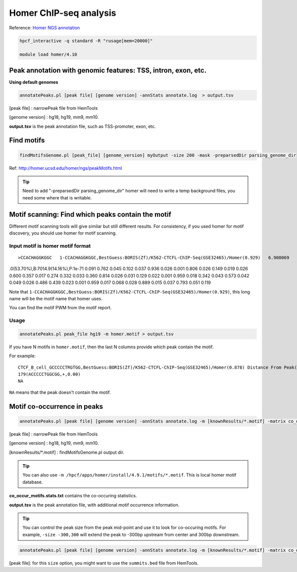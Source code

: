 Homer ChIP-seq analysis
=======================

Reference: `Homer NGS annotation <http://homer.ucsd.edu/homer/ngs/annotation.html>`_

.. code:: bash

	hpcf_interactive -q standard -R "rusage[mem=20000]"

	module load homer/4.10



Peak annotation with genomic features: TSS, intron, exon, etc.
^^^^^^^^^^^^^^^^^^^^^^^^^^^^^^^^^^^^^^^^^^^^^^^^^^^^^^^^^^^^^^

**Using default genomes**

.. code:: bash

	annotatePeaks.pl [peak file] [genome version] -annStats annotate.log  > output.tsv

[peak file] : narrowPeak file from HemTools

[genome version] : hg18, hg19, mm9, mm10.

**output.tsv** is the peak annotation file, such as TSS-promoter, exon, etc.

Find motifs 
^^^^^^^^^^^

.. code:: bash

	findMotifsGenome.pl [peak_file] [genome_version] myOutput -size 200 -mask -preparsedDir parsing_genome_dir

Ref: http://homer.ucsd.edu/homer/ngs/peakMotifs.html

.. tip:: Need to add "-preparsedDir parsing_genome_dir"  homer will need to write a temp background files, you need some where that is writable.

Motif scanning: Find which peaks contain the motif
^^^^^^^^^^^^^^^^^^^^^^^^

Different motif scanning tools will give similar but still different results. For consistency, if you used homer for motif discovery, you should use homer for motif scanning.

Input motif is homer motif format
-----

::

>CCACHAGGKGGC	1-CCACHAGGKGGC,BestGuess:BORIS(Zf)/K562-CTCFL-ChIP-Seq(GSE32465)/Homer(0.929)	6.908069	-165.654312	0	T:203
.0(53.70%),B:7014.9(14.16%),P:1e-71
0.091	0.762	0.045	0.102
0.037	0.936	0.026	0.001
0.806	0.026	0.149	0.019
0.026	0.600	0.357	0.017
0.274	0.332	0.033	0.360
0.814	0.026	0.031	0.129
0.022	0.001	0.959	0.018
0.342	0.043	0.573	0.042
0.049	0.026	0.486	0.439
0.023	0.001	0.959	0.017
0.068	0.028	0.889	0.015
0.037	0.793	0.051	0.119

Note that ``1-CCACHAGGKGGC,BestGuess:BORIS(Zf)/K562-CTCFL-ChIP-Seq(GSE32465)/Homer(0.929)``, this long name will be the motif name that homer uses.

You can find the motif PWM from the motif report.

.. image:: ../../images/homer_motif_example.png
	:align: center


Usage
----

.. code:: bash

	annotatePeaks.pl peak_file hg19 -m homer.motif > output.tsv

If you have N motifs in ``homer.motif``, then the last N columns provide which peak contain the motif.

For example:

::

	CTCF_B_cell_GCCCCCTRGTGG,BestGuess:BORIS(Zf)/K562-CTCFL-ChIP-Seq(GSE32465)/Homer(0.878) Distance From Peak(sequence,strand,conservation) 
	179(ACCCCCTGGCGG,+,0.00)
	NA

``NA`` means that the peak doesn't contain the motif.

Motif co-occurrence in peaks 
^^^^^^^^^^^^^^^^^^^^^^^^^^^^

.. code:: bash

	annotatePeaks.pl [peak file] [genome version] -annStats annotate.log -m [knownResults/*.motif] -matrix co_occur_motifs > output.tsv

[peak file] : narrowPeak file from HemTools

[genome version] : hg18, hg19, mm9, mm10.

[knownResults/*.motif] : findMotifsGenome.pl output dir.

.. tip:: You can also use ``-m /hpcf/apps/homer/install/4.9.1/motifs/*.motif``. This is local homer motif database.

**co_occur_motifs.stats.txt** contains the co-occuring statistics.

**output.tsv** is the peak annotation file, with additional motif occurrence information.

.. tip:: You can control the peak size from the peak mid-point and use it to look for co-occuring motifs. For example, ``-size -300,300`` will extend the peak to -300bp upstream from center and 300bp downstream.

.. code:: bash

	annotatePeaks.pl [peak file] [genome version] -annStats annotate.log -m [knownResults/*.motif] -matrix co_occur_motifs -size -300,300 > output.tsv

[peak file]: for this ``size`` option, you might want to use the ``summits.bed`` file from HemTools.



























